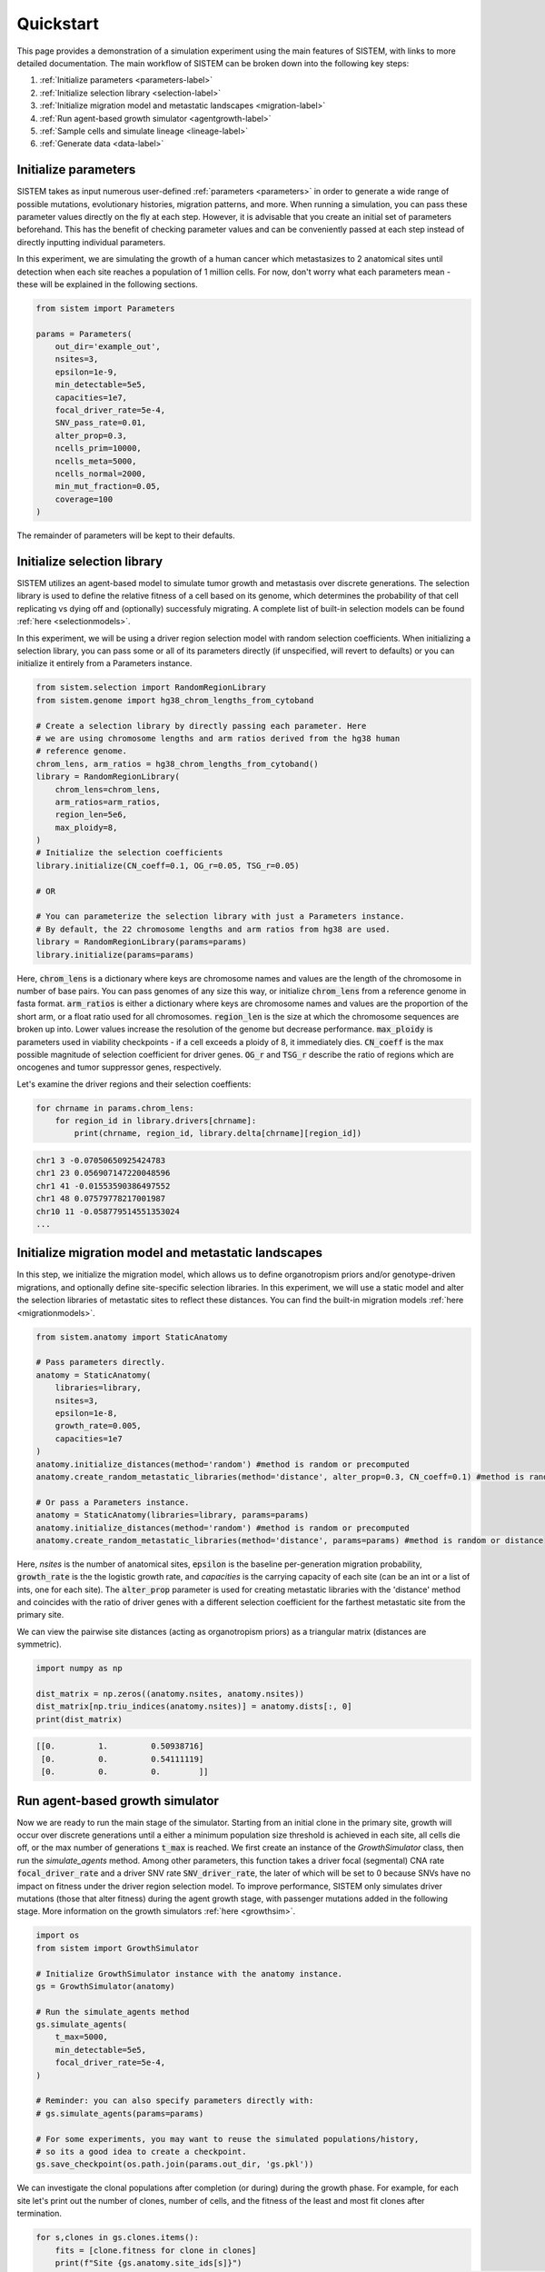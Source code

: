 .. _quickstart:

Quickstart
==========

This page provides a demonstration of a simulation experiment using the main features of SISTEM, with links to more detailed documentation. The main workflow of SISTEM can be broken down into the following key steps:

1. :ref:`Initialize parameters <parameters-label>`
2. :ref:`Initialize selection library <selection-label>`
3. :ref:`Initialize migration model and metastatic landscapes <migration-label>`
4. :ref:`Run agent-based growth simulator <agentgrowth-label>`
5. :ref:`Sample cells and simulate lineage <lineage-label>`
6. :ref:`Generate data <data-label>`

.. _parameters-label:

Initialize parameters
---------------------

SISTEM takes as input numerous user-defined :ref:`parameters <parameters>` in order to generate a wide range of possible mutations, evolutionary histories, migration patterns, and more. When running a simulation, you can pass these parameter values directly on the fly at each step. However, it is advisable that you create an initial set of parameters beforehand. This has the benefit of checking parameter values and can be conveniently passed at each step instead of directly inputting individual parameters.

In this experiment, we are simulating the growth of a human cancer which metastasizes to 2 anatomical sites until detection when each site reaches a population of 1 million cells. For now, don't worry what each parameters mean - these will be explained in the following sections.

.. code-block:: python

    from sistem import Parameters

    params = Parameters(
        out_dir='example_out', 
        nsites=3, 
        epsilon=1e-9, 
        min_detectable=5e5, 
        capacities=1e7, 
        focal_driver_rate=5e-4, 
        SNV_pass_rate=0.01, 
        alter_prop=0.3, 
        ncells_prim=10000, 
        ncells_meta=5000, 
        ncells_normal=2000, 
        min_mut_fraction=0.05,
        coverage=100
    )

The remainder of parameters will be kept to their defaults.

.. _selection-label:

Initialize selection library
----------------------------

SISTEM utilizes an agent-based model to simulate tumor growth and metastasis over discrete generations. The selection library is used to define the relative fitness of a cell based on its genome, which determines the probability of that cell replicating vs dying off and (optionally) successfuly migrating. A complete list of built-in selection models can be found :ref:`here <selectionmodels>`.

In this experiment, we will be using a driver region selection model with random selection coefficients. When initializing a selection library, you can pass some or all of its parameters directly (if unspecified, will revert to defaults) or you can initialize it entirely from a Parameters instance.

.. code-block:: python

    from sistem.selection import RandomRegionLibrary
    from sistem.genome import hg38_chrom_lengths_from_cytoband

    # Create a selection library by directly passing each parameter. Here 
    # we are using chromosome lengths and arm ratios derived from the hg38 human
    # reference genome.
    chrom_lens, arm_ratios = hg38_chrom_lengths_from_cytoband()
    library = RandomRegionLibrary(
        chrom_lens=chrom_lens,
        arm_ratios=arm_ratios,
        region_len=5e6,
        max_ploidy=8,
    )
    # Initialize the selection coefficients
    library.initialize(CN_coeff=0.1, OG_r=0.05, TSG_r=0.05)

    # OR

    # You can parameterize the selection library with just a Parameters instance.
    # By default, the 22 chromosome lengths and arm ratios from hg38 are used.
    library = RandomRegionLibrary(params=params)
    library.initialize(params=params)

Here, :code:`chrom_lens` is a dictionary where keys are chromosome names and values are the length of the chromosome in number of base pairs. You can pass genomes of any size this way, or initialize :code:`chrom_lens` from a reference genome in fasta format. :code:`arm_ratios` is either a dictionary where keys are chromosome names and values are the proportion of the short arm, or a float ratio used for all chromosomes. :code:`region_len` is the size at which the chromosome sequences are broken up into. Lower values increase the resolution of the genome but decrease performance. :code:`max_ploidy` is parameters used in viability checkpoints - if a cell exceeds a ploidy of 8, it immediately dies. :code:`CN_coeff` is the max possible magnitude of selection coefficient for driver genes. :code:`OG_r` and :code:`TSG_r` describe the ratio of regions which are oncogenes and tumor suppressor genes, respectively.

Let's examine the driver regions and their selection coeffients:

.. code-block:: python

    for chrname in params.chrom_lens:
        for region_id in library.drivers[chrname]:
            print(chrname, region_id, library.delta[chrname][region_id])

.. code-block:: console

    chr1 3 -0.07050650925424783
    chr1 23 0.056907147220048596
    chr1 41 -0.01553590386497552
    chr1 48 0.07579778217001987
    chr10 11 -0.058779514551353024
    ...

.. _migration-label:

Initialize migration model and metastatic landscapes
----------------------------------------------------

In this step, we initialize the migration model, which allows us to define organotropism priors and/or genotype-driven migrations, and optionally define site-specific selection libraries. In this experiment, we will use a static model and alter the selection libraries of metastatic sites to reflect these distances. You can find the built-in migration models :ref:`here <migrationmodels>`.

.. code-block:: python

    from sistem.anatomy import StaticAnatomy

    # Pass parameters directly.
    anatomy = StaticAnatomy(
        libraries=library, 
        nsites=3,
        epsilon=1e-8,
        growth_rate=0.005,
        capacities=1e7
    )
    anatomy.initialize_distances(method='random') #method is random or precomputed
    anatomy.create_random_metastatic_libraries(method='distance', alter_prop=0.3, CN_coeff=0.1) #method is random or distance

    # Or pass a Parameters instance.
    anatomy = StaticAnatomy(libraries=library, params=params)
    anatomy.initialize_distances(method='random') #method is random or precomputed
    anatomy.create_random_metastatic_libraries(method='distance', params=params) #method is random or distance

Here, *nsites* is the number of anatomical sites, :code:`epsilon` is the baseline per-generation migration probability, :code:`growth_rate` is the the logistic growth rate, and *capacities* is the carrying capacity of each site (can be an int or a list of ints, one for each site). The :code:`alter_prop` parameter is used for creating metastatic libraries with the 'distance' method and coincides with the ratio of driver genes with a different selection coefficient for the farthest metastatic site from the primary site.

We can view the pairwise site distances (acting as organotropism priors) as a triangular matrix (distances are symmetric).

.. code-block:: python

    import numpy as np

    dist_matrix = np.zeros((anatomy.nsites, anatomy.nsites))
    dist_matrix[np.triu_indices(anatomy.nsites)] = anatomy.dists[:, 0]
    print(dist_matrix)

.. code-block:: console

    [[0.         1.         0.50938716]
     [0.         0.         0.54111119]
     [0.         0.         0.        ]]

.. _agentgrowth-label:

Run agent-based growth simulator
--------------------------------

Now we are ready to run the main stage of the simulator. Starting from an initial clone in the primary site, growth will occur over discrete generations until a either a minimum population size threshold is achieved in each site, all cells die off, or the max number of generations :code:`t_max` is reached. We first create an instance of the *GrowthSimulator* class, then run the *simulate_agents* method. Among other parameters, this function takes a driver focal (segmental) CNA rate :code:`focal_driver_rate` and a driver SNV rate :code:`SNV_driver_rate`, the later of which will be set to 0 because SNVs have no impact on fitness under the driver region selection model. To improve performance, SISTEM only simulates driver mutations (those that alter fitness) during the agent growth stage, with passenger mutations added in the following stage. More information on the growth simulators :ref:`here <growthsim>`.

.. code-block:: python

    import os
    from sistem import GrowthSimulator

    # Initialize GrowthSimulator instance with the anatomy instance.
    gs = GrowthSimulator(anatomy)

    # Run the simulate_agents method
    gs.simulate_agents(
        t_max=5000, 
        min_detectable=5e5, 
        focal_driver_rate=5e-4,
    )

    # Reminder: you can also specify parameters directly with:
    # gs.simulate_agents(params=params)

    # For some experiments, you may want to reuse the simulated populations/history,
    # so its a good idea to create a checkpoint.
    gs.save_checkpoint(os.path.join(params.out_dir, 'gs.pkl'))

We can investigate the clonal populations after completion (or during) during the growth phase. For example, for each site let's print out the number of clones, number of cells, and the fitness of the least and most fit clones after termination.

.. code-block:: python

    for s,clones in gs.clones.items():
        fits = [clone.fitness for clone in clones]
        print(f"Site {gs.anatomy.site_ids[s]}")
        print(f"Num clones: {len(clones)}, Num cells: {gs.site_counts[s]}, Least fit: {min(fits):.2f}, Most fit: {max(fits):.2f}")
        print()

.. code-block:: console
    
    Site P
    Num clones: 4995, Num cells: 9407357, Least fit: 172.64, Most fit: 294.98

    Site A
    Num clones: 230, Num cells: 501285, Least fit: 184.83, Most fit: 284.86

    Site B
    Num clones: 709, Num cells: 1272163, Least fit: 152.55, Most fit: 257.05

.. _lineage-label:

Sample cells and simulate lineage
---------------------------------

Once the agent growth phase completes, the next step involves sampling cells from the wider populations in each site, constructing a lineage (either at the clonal or single-cell level), and adding passenger mutations. In this experiment, we will be generating a clone tree and migration graph from 10,000 cells sampled from the primary site and 5,000 cells sampled from the metastatic sites.

.. code-block:: python

    from sistem import load_gs

    # Load the saved GrowthSimulator instance, if applicable
    gs = load_gs(os.path.join(params.out_dir, 'gs.pkl'))

    # Begin by sampling cell
    gs.sample_cells(
        ncells_prim=10000
        ncells_meta=5000
    )
    # Or run gs.sample_cells(params=params)

    # Call the lineage simulation method
    tree = gs.simulate_clonal_lineage(
        out_dir='example_out', 
        SNV_pass_rate=0.01, 
        ncells_normal=2000,
        min_mut_fraction=0.05
    )
    # Or run gs.simulate_clonal_lineage(params=params)

Here, :code:`out_dir`is the output directly of the experiment, :code:`SNV_pass_rate` is the passenger SNV rate, and *ncells_normal* is the number of additional normal cells sampled from the primary site (a relative number will be sampled from each metastatic site). The last parameter, :code:`min_mut_fraction`, is a way to merge or filter out low-frequency clones from the sample (described more in :ref:`this doc <growthsim>`). 

When running *gs.simulate_clonal_lineage* (or *gs.simulate_singlecell_lineage* if generating a single-cell tree), a number of output data modalities are generated automatically. This includes the ground truth clone tree (or single-cell tree) saved in newick format, the ground truth migration graph, CNA profiles, SNV profiles, and a mutation event log. 


.. _data-label:

Generate count data and sequencing reads
----------------------------------------

Generating read count data or synthetic sequencing reads requires an additional step after the lineage simulation. SISTEM currently can only generate raw single-cell DNA-sequencing reads, so in this experiment we will be generating read count data only. This consists of a total and alternate read count for each SNV occurring in any of the observed clones, with read counts computed separately for each anatomical site. 

.. code-block:: python

    from sistem.data import gen_readcounts_bulk

    # Call the gen_readcounts_bulk function with the tree outputted from the previous
    # step and any non-default parameters.
    gen_readcounts_bulk(
        tree, 
        out_dir='example_out',
        coverage=100
    )
    # Or run gen_readcounts_bulk(tree, params=params)